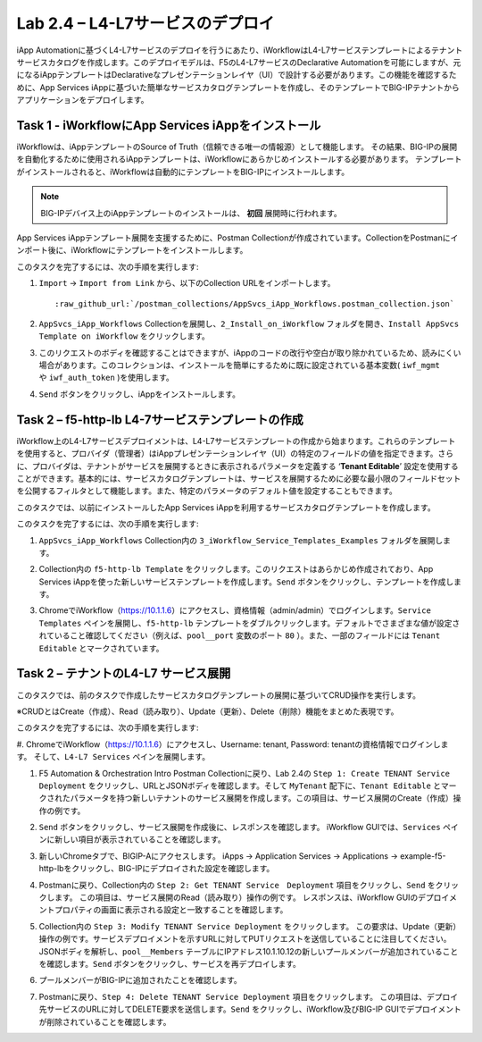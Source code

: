 .. |labmodule| replace:: 2
.. |labnum| replace:: 4
.. |labdot| replace:: |labmodule|\ .\ |labnum|
.. |labund| replace:: |labmodule|\ _\ |labnum|
.. |labname| replace:: Lab\ |labdot|
.. |labnameund| replace:: Lab\ |labund|

Lab |labmodule|\.\ |labnum| – L4-L7サービスのデプロイ
--------------------------------------------------

iApp Automationに基づくL4-L7サービスのデプロイを行うにあたり、iWorkflowはL4-L7サービステンプレートによるテナントサービスカタログを作成します。このデプロイモデルは、F5のL4-L7サービスのDeclarative Automationを可能にしますが、元になるiAppテンプレートはDeclarativeなプレゼンテーションレイヤ（UI）で設計する必要があります。この機能を確認するために、App Services iAppに基づいた簡単なサービスカタログテンプレートを作成し、そのテンプレートでBIG-IPテナントからアプリケーションをデプロイします。

Task 1 - iWorkflowにApp Services iAppをインストール
~~~~~~~~~~~~~~~~~~~~~~~~~~~~~~~~~~~~~~~~~~~~~~~~~~~

iWorkflowは、iAppテンプレートのSource of Truth（信頼できる唯一の情報源）として機能します。
その結果、BIG-IPの展開を自動化するために使用されるiAppテンプレートは、iWorkflowにあらかじめインストールする必要があります。 テンプレートがインストールされると、iWorkflowは自動的にテンプレートをBIG-IPにインストールします。

.. NOTE:: BIG-IPデバイス上のiAppテンプレートのインストールは、 **初回** 展開時に行われます。

App Services iAppテンプレート展開を支援するために、Postman Collectionが作成されています。CollectionをPostmanにインポート後に、iWorkflowにテンプレートをインストールします。

このタスクを完了するには、次の手順を実行します:

#. ``Import`` -> ``Import from Link`` から、以下のCollection URLをインポートします。

   .. parsed-literal::

      :raw_github_url:`/postman_collections/AppSvcs_iApp_Workflows.postman_collection.json`

#. ``AppSvcs_iApp_Workflows`` Collectionを展開し、``2_Install_on_iWorkflow`` フォルダを開き、``Install AppSvcs Template on iWorkflow`` をクリックします。　　　 

#. このリクエストのボディを確認することはできますが、iAppのコードの改行や空白が取り除かれているため、読みにくい場合があります。このコレクションは、インストールを簡単にするために既に設定されている基本変数( ``iwf_mgmt`` や ``iwf_auth_token`` )を使用します。

#. ``Send`` ボタンをクリックし、iAppをインストールします。

Task 2 – f5-http-lb L4-7サービステンプレートの作成
~~~~~~~~~~~~~~~~~~~~~~~~~~~~~~~~~~~~~~~~~~~~~~~~~~~~

iWorkflow上のL4-L7サービスデプロイメントは、L4-L7サービステンプレートの作成から始まります。これらのテンプレートを使用すると、プロバイダ（管理者）はiAppプレゼンテーションレイヤ（UI）の特定のフィールドの値を指定できます。さらに、プロバイダは、テナントがサービスを展開するときに表示されるパラメータを定義する ‘\ **Tenant Editable**\ ’ 設定を使用することができます。基本的には、サービスカタログテンプレートは、サービスを展開するために必要な最小限のフィールドセットを公開するフィルタとして機能します。また、特定のパラメータのデフォルト値を設定することもできます。

このタスクでは、以前にインストールしたApp Services iAppを利用するサービスカタログテンプレートを作成します。

このタスクを完了するには、次の手順を実行します:

#. ``AppSvcs_iApp_Workflows`` Collection内の ``3_iWorkflow_Service_Templates_Examples`` フォルダを展開します。

#. Collection内の ``f5-http-lb Template`` をクリックします。このリクエストはあらかじめ作成されており、App Services iAppを使った新しいサービステンプレートを作成します。``Send`` ボタンをクリックし、テンプレートを作成します。

#. ChromeでiWorkflow（https://10.1.1.6）にアクセスし、資格情報（admin/admin）でログインします。``Service Templates`` ペインを展開し、``f5-http-lb`` テンプレートをダブルクリックします。デフォルトでさまざまな値が設定されていること確認してください（例えば、``pool__port`` 変数のポート ``80`` ）。また、一部のフィールドには ``Tenant Editable`` とマークされています。

   |image59|

Task 2 – テナントのL4-L7 サービス展開
~~~~~~~~~~~~~~~~~~~~~~~~~~~~~~~~~~~~~~~

このタスクでは、前のタスクで作成したサービスカタログテンプレートの展開に基づいてCRUD操作を実行します。

※CRUDとはCreate（作成）、Read（読み取り）、Update（更新）、Delete（削除）機能をまとめた表現です。

このタスクを完了するには、次の手順を実行します:

#. ChromeでiWorkflow（https://10.1.1.6）にアクセスし、Username: tenant, Password: tenantの資格情報でログインします。
そして、``L4-L7 Services`` ペインを展開します。

#. F5 Automation & Orchestration Intro Postman Collectionに戻り、Lab 2.4の ``Step 1: Create TENANT Service Deployment`` をクリックし、URLとJSONボディを確認します。そして ``MyTenant`` 配下に、``Tenant Editable`` とマークされたパラメータを持つ新しいテナントのサービス展開を作成します。この項目は、サービス展開のCreate（作成）操作の例です。

   |image60|

#. ``Send`` ボタンをクリックし、サービス展開を作成後に、レスポンスを確認します。 iWorkflow GUIでは、``Services`` ペインに新しい項目が表示されていることを確認します。

   |image61|

#. 新しいChromeタブで、BIGIP-Aにアクセスします。 iApps -> Application Services -> Applications -> example-f5-http-lbをクリックし、BIG-IPにデプロイされた設定を確認します。

   |image62|

#. Postmanに戻り、Collection内の ``Step 2: Get TENANT Service　Deployment`` 項目をクリックし、``Send`` をクリックします。 この項目は、サービス展開のRead（読み取り）操作の例です。 レスポンスは、iWorkflow GUIのデプロイメントプロパティの画面に表示される設定と一致することを確認します。

#. Collection内の ``Step 3: Modify TENANT Service Deployment`` をクリックします。 この要求は、Update（更新）操作の例です。サービスデプロイメントを示すURLに対してPUTリクエストを送信していることに注目してください。JSONボディを解析し、``pool__Members`` テーブルにIPアドレス10.1.10.12の新しいプールメンバーが追加されていることを確認します。``Send`` ボタンをクリックし、サービスを再デプロイします。

   |image63|

#. プールメンバーがBIG-IPに追加されたことを確認します。

   |image64|

#. Postmanに戻り、``Step 4: Delete TENANT Service Deployment`` 項目をクリックします。 この項目は、デプロイ先サービスのURLに対してDELETE要求を送信します。``Send`` をクリックし、iWorkflow及びBIG-IP GUIでデプロイメントが削除されていることを確認します。

.. |image59| image:: /_static/image059.png
   :scale: 40%
.. |image60| image:: /_static/image060.png
   :scale: 40%
.. |image61| image:: /_static/image061.png
   :scale: 40%
.. |image62| image:: /_static/image062.png
   :scale: 40%
.. |image63| image:: /_static/image063.png
   :scale: 40%
.. |image64| image:: /_static/image064.png
   :scale: 40%


